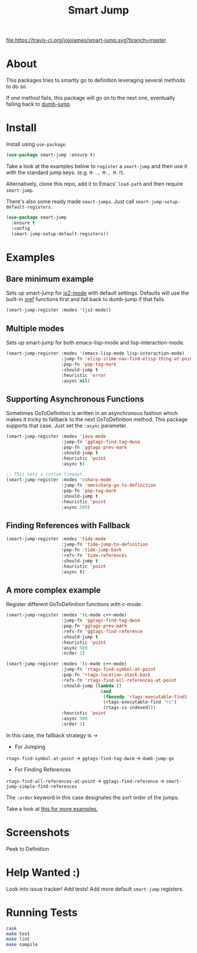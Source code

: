 #+TITLE: Smart Jump

[[https://travis-ci.org/jojojames/smart-jump][file:https://travis-ci.org/jojojames/smart-jump.svg?branch=master]]
[[https://melpa.org/#/smart-jump][file:https://melpa.org/packages/smart-jump-badge.svg]]

* About
  This packages tries to smartly go to definition leveraging several methods to
  do so.

  If one method fails, this package will go on to the next one, eventually
  falling back to [[https://github.com/jacktasia/dumb-jump][dumb-jump]].

* Install
  Install using ~use-package~.

  #+begin_src emacs-lisp :tangle yes
    (use-package smart-jump :ensure t)
  #+end_src

  Take a look at the examples below to ~register~ a ~smart-jump~ and then use it
  with the standard jump keys. (e.g. ~M-., M-, M-?~).

  Alternatively, clone this repo, add it to Emacs' ~load-path~ and then require
  ~smart-jump~.

  There's also some ready made ~smart-jumps~. Just call ~smart-jump-setup-default-registers.~

  #+begin_src emacs-lisp :tangle yes
    (use-package smart-jump
      :ensure t
      :config
      (smart-jump-setup-default-registers))
  #+end_src

* Examples
** Bare minimum example
   Sets up smart-jump for [[https://github.com/mooz/js2-mode][js2-mode]] with default settings. Defaults will use the
   built-in [[https://github.com/emacs-mirror/emacs/blob/master/lisp/progmodes/xref.el][xref]] functions first and fall back to dumb-jump if that fails.

   #+begin_src emacs-lisp :tangle yes
   (smart-jump-register :modes '(js2-mode))
   #+end_src
** Multiple modes
   Sets up smart-jump for both emacs-lisp-mode and lisp-interaction-mode.
   #+begin_src emacs-lisp :tangle yes
   (smart-jump-register :modes '(emacs-lisp-mode lisp-interaction-mode)
                        :jump-fn 'elisp-slime-nav-find-elisp-thing-at-point
                        :pop-fn 'pop-tag-mark
                        :should-jump t
                        :heuristic 'error
                        :async nil)
   #+end_src
** Supporting Asynchronous Functions
   Sometimes GoToDefinition is written in an asynchronous fashion which makes it
   tricky to fallback to the next GoToDefinition method. This package supports
   that case. Just set the ~:async~ parameter.
   #+begin_src emacs-lisp :tangle yes
   (smart-jump-register :modes 'java-mode
                        :jump-fn 'ggtags-find-tag-dwim
                        :pop-fn 'ggtags-prev-mark
                        :should-jump t
                        :heuristic 'point
                        :async t)

   #+end_src

   #+begin_src emacs-lisp :tangle yes
   ;; This sets a custom timeout.
   (smart-jump-register :modes 'csharp-mode
                        :jump-fn 'omnisharp-go-to-definition
                        :pop-fn 'pop-tag-mark
                        :should-jump t
                        :heuristic 'point
                        :async 500)
   #+end_src
** Finding References with Fallback
   #+begin_src emacs-lisp :tangle yes
  (smart-jump-register :modes 'tide-mode
                       :jump-fn 'tide-jump-to-definition
                       :pop-fn 'tide-jump-back
                       :refs-fn 'tide-references
                       :should-jump t
                       :heuristic 'point
                       :async t)
   #+end_src
** A more complex example
   Register different GoToDefinition functions with c-mode.

   #+begin_src emacs-lisp :tangle yes
  (smart-jump-register :modes '(c-mode c++-mode)
                       :jump-fn 'ggtags-find-tag-dwim
                       :pop-fn 'ggtags-prev-mark
                       :refs-fn 'ggtags-find-reference
                       :should-jump t
                       :heuristic 'point
                       :async 500
                       :order 2)

  (smart-jump-register :modes '(c-mode c++-mode)
                       :jump-fn 'rtags-find-symbol-at-point
                       :pop-fn 'rtags-location-stack-back
                       :refs-fn 'rtags-find-all-references-at-point
                       :should-jump (lambda ()
                                      (and
                                       (fboundp 'rtags-executable-find)
                                       (rtags-executable-find "rc")
                                       (rtags-is-indexed)))
                       :heuristic 'point
                       :async 500
                       :order 1)
   #+end_src

   In this case, the fallback strategy is ->

   - For Jumping
   ~rtags-find-symbol-at-point~ -> ~ggtags-find-tag-dwim~ -> ~dumb-jump-go~

   - For Finding References
   ~rtags-find-all-references-at-point~ -> ~ggtags-find-reference~ -> ~smart-jump-simple-find-references~

   The ~:order~ keyword in this case designates the sort order of the jumps.

   Take a look at [[file:examples.org][this for more examples.]]

* Screenshots
  Peek to Definition
  [[./screenshots/peek.png]]
* Help Wanted :)
  Look into issue tracker!
  Add tests!
  Add more default ~smart-jump~ registers.
* Running Tests
  #+begin_src sh :tangle yes
  cask
  make test
  make lint
  make compile
  #+end_src
